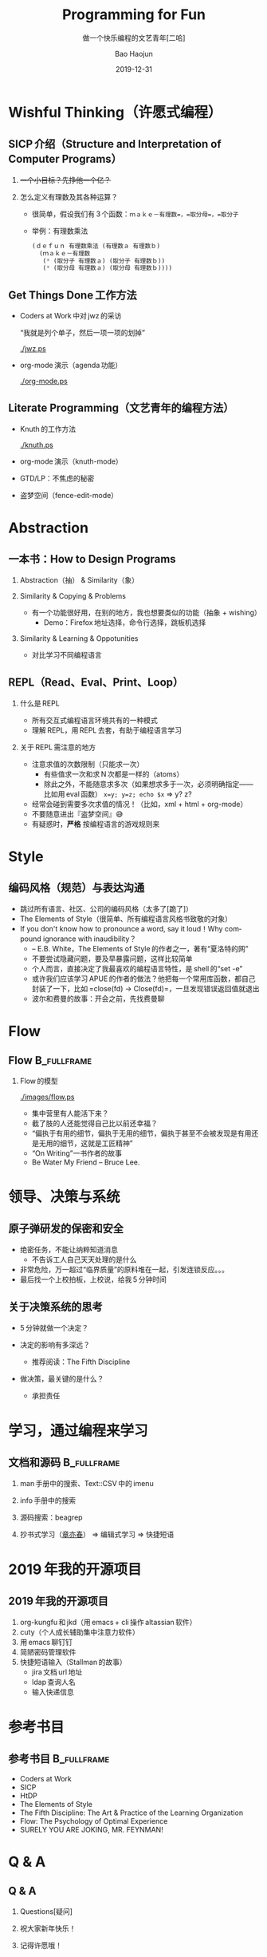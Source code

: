 #+Latex_class: 中文演示
#+Latex: \CJKtilde
#+STARTUP: beamer

#+TITLE:     Programming for Fun
#+SUBTITLE:  做一个快乐编程的文艺青年[二哈]
#+AUTHOR:    Bao Haojun
#+EMAIL:     baohaojun@gmail.com
#+DATE:      2019-12-31
#+DESCRIPTION:
#+KEYWORDS:
#+LANGUAGE:  en
#+OPTIONS:   H:2

#+BEAMER_THEME: EastLansing
#+BEAMER_COLOR_THEME: default

* Wishful Thinking（许愿式编程）

** SICP 介绍（Structure and Interpretation of Computer Programs）

#+BEAMER: \pause
*** +一个小目标？先挣他一个亿？+

#+BEAMER: \pause
*** 怎么定义有理数及其各种运算？

#+BEAMER: \pause
#+ATTR_BEAMER: :overlay <+->
- 很简单，假设我们有 3 个函数：=ｍａｋｅ－有理数=，=取分母=，=取分子=
- 举例：有理数乘法

  #+BEGIN_SRC emacs-lisp
    (ｄｅｆｕｎ 有理数乘法 (有理数ａ 有理数ｂ)
      (ｍａｋｅ－有理数
       (* (取分子 有理数ａ) (取分子 有理数ｂ))
       (* (取分母 有理数ａ) (取分母 有理数ｂ))))
  #+END_SRC

** Get Things Done 工作方法

#+BEAMER: \pause
#+ATTR_BEAMER: :overlay <+->
- Coders at Work 中对 jwz 的采访

  “我就是列个单子，然后一项一项的划掉”

  #+ATTR_LaTeX: :width 3cm
  [[./jwz.ps]]

- org-mode 演示（agenda 功能）

  #+ATTR_LaTeX: :width 3cm
  [[./org-mode.ps]]

** Literate Programming（文艺青年的编程方法）

#+ATTR_BEAMER: :overlay <+->
- Knuth 的工作方法

  #+ATTR_LaTeX: :height 3cm
  [[./knuth.ps]]

- org-mode 演示（knuth-mode）
- GTD/LP：不焦虑的秘密
- 盗梦空间（fence-edit-mode）

* Abstraction

** 一本书：How to Design Programs

#+BEAMER: \pause
*** Abstraction（抽） & Similarity（象）
#+BEAMER: \pause
*** Similarity & Copying & Problems
#+BEAMER: \pause
- 有一个功能很好用，在别的地方，我也想要类似的功能（抽象 + wishing）
  - Demo：Firefox 地址选择，命令行选择，跳板机选择
#+BEAMER: \pause
*** Similarity & Learning & Oppotunities
- 对比学习不同编程语言

** REPL（Read、Eval、Print、Loop）
#+ATTR_BEAMER: :overlay <+->
*** 什么是 REPL
- 所有交互式编程语言环境共有的一种模式
- 理解 REPL，用 REPL 去套，有助于编程语言学习
*** 关于 REPL 需注意的地方
- 注意求值的次数限制（只能求一次）
  * 有些值求一次和求 N 次都是一样的（atoms）
  * 除此之外，不能随意求多次（如果想求多于一次，必须明确指定——比如用 eval 函数）
    ~x=y; y=z; echo $x~ => y? z?
- 经常会碰到需要多次求值的情况！（比如，xml + html + org-mode）
- 不要随意进出『盗梦空间』😅
- 有疑惑时，*严格* 按编程语言的游戏规则来

* Style

** 编码风格（规范）与表达沟通
#+ATTR_BEAMER: :overlay <+->
- 跳过所有语言、社区、公司的编码风格（太多了[跪了]）
- The Elements of Style（很简单、所有编程语言风格书致敬的对象）
- If you don't know how to pronounce a word, say it loud！Why compound ignorance with inaudibility？
  * -- E.B. White，The Elements of Style 的作者之一，著有“夏洛特的网”
  * 不要尝试隐藏问题，要及早暴露问题，这样比较简单
  * 个人而言，直接决定了我最喜欢的编程语言特性，是 shell 的“set -e”
  * 或许我们应该学习 APUE 的作者的做法？他把每一个常用库函数，都自己封装了一下，比如 =close(fd) -> Close(fd)=，一旦发现错误返回值就退出
  # * 我在 AOSP 上进的一个 [[https://android.googlesource.com/platform/frameworks/av/+/5225ba0%255E%2521/#F1][patch]]，就是没有检查 close 的返回值导致没有及时发现问题
  * 波尔和费曼的故事：开会之前，先找费曼聊

* Flow

** Flow :B_fullframe:
   :PROPERTIES:
   :BEAMER_env: fullframe
   :END:
*** Flow 的模型
  #+ATTR_LaTeX: :width 4cm
  [[./images/flow.ps]]
#+BEAMER: \pause
#+ATTR_BEAMER: :overlay <+->
- 集中营里有人能活下来？
- 截了肢的人还能觉得自己比以前还幸福？
- “偏执于有用的细节，偏执于无用的细节，偏执于甚至不会被发现是有用还是无用的细节，这就是工匠精神”
- “On Writing”一书作者的故事
- Be Water My Friend -- Bruce Lee.

* 领导、决策与系统

** 原子弹研发的保密和安全

- 绝密任务，不能让纳粹知道消息
  * 不告诉工人自己天天处理的是什么
- 非常危险，万一超过“临界质量”的原料堆在一起，引发连锁反应。。。
- 最后找一个上校拍板，上校说，给我 5 分钟时间

** 关于决策系统的思考
- 5 分钟就做一个决定？
- 决定的影响有多深远？
  * 推荐阅读：The Fifth Discipline
- 做决策，最关键的是什么？
  #+BEAMER: \pause
  - 承担责任

* 学习，通过编程来学习

** 文档和源码                                                                   :B_fullframe:
   :PROPERTIES:
   :BEAMER_env: fullframe
   :END:

*** man 手册中的搜索、Text::CSV 中的 imenu
*** info 手册中的搜索
*** 源码搜索：beagrep
*** 抄书式学习（[[https://www.zhihu.com/question/28951394][章亦春]]） => 编辑式学习 => 快捷短语

* 2019 年我的开源项目
** 2019 年我的开源项目

1. org-kungfu 和 jkd（用 emacs + cli 操作 altassian 软件）
2. cuty（个人成长辅助集中注意力软件）
3. 用 emacs 聊钉钉
4. 简陋密码管理软件
5. 快捷短语输入（Stallman 的故事）
   - jira 文档 url 地址
   - ldap 查询人名
   - 输入快递信息

* 参考书目

** 参考书目 :B_fullframe:
   :PROPERTIES:
   :BEAMER_env: fullframe
   :END:
- Coders at Work
- SICP
- HtDP
- The Elements of Style
- The Fifth Discipline: The Art & Practice of the Learning Organization
- Flow: The Psychology of Optimal Experience
- SURELY YOU ARE JOKING, MR. FEYNMAN!
* Q & A
** Q & A

*** Questions[疑问]
#+BEAMER: \pause
*** 祝大家新年快乐！
#+BEAMER: \pause
*** 记得许愿哦！
